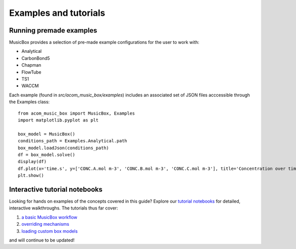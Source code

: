 Examples and tutorials
===============================

Running premade examples
-------------------------
MusicBox provides a selection of pre-made example configurations for the user to work with:

* Analytical
* CarbonBond5
* Chapman
* FlowTube
* TS1
* WACCM

Each example (found in `src/acom_music_box/examples`) includes an associated set of JSON files acccessible through the Examples class::

    from acom_music_box import MusicBox, Examples
    import matplotlib.pyplot as plt

    box_model = MusicBox()
    conditions_path = Examples.Analytical.path
    box_model.loadJson(conditions_path)
    df = box_model.solve()
    display(df)
    df.plot(x='time.s', y=['CONC.A.mol m-3', 'CONC.B.mol m-3', 'CONC.C.mol m-3'], title='Concentration over time', ylabel='Concentration (mol m-3)', xlabel='Time (s)')
    plt.show()

Interactive tutorial notebooks
-------------------------------
Looking for hands on examples of the concepts covered in this guide? Explore our `tutorial notebooks <https://github.com/NCAR/music-box/tree/main/tutorial>`_ for detailed, interactive walkthroughs.
The tutorials thus far cover:

1. `a basic MusicBox workflow <https://github.com/NCAR/music-box/blob/main/tutorial/1.%20basic_workflow.ipynb>`_
2. `overriding mechanisms <https://github.com/NCAR/music-box/blob/main/tutorial/2.%20override_mechanism.ipynb>`_
3. `loading custom box models <https://github.com/NCAR/music-box/blob/main/tutorial/3.%20loading_custom_box_models.ipynb>`_

and will continue to be updated!